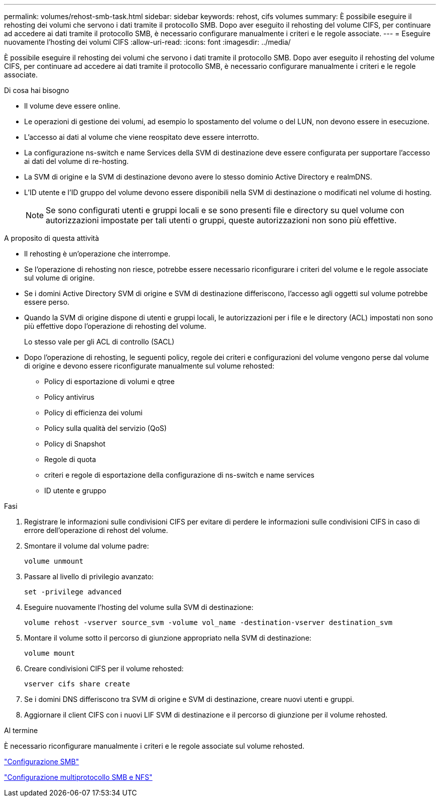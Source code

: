 ---
permalink: volumes/rehost-smb-task.html 
sidebar: sidebar 
keywords: rehost, cifs volumes 
summary: È possibile eseguire il rehosting dei volumi che servono i dati tramite il protocollo SMB. Dopo aver eseguito il rehosting del volume CIFS, per continuare ad accedere ai dati tramite il protocollo SMB, è necessario configurare manualmente i criteri e le regole associate. 
---
= Eseguire nuovamente l'hosting dei volumi CIFS
:allow-uri-read: 
:icons: font
:imagesdir: ../media/


[role="lead"]
È possibile eseguire il rehosting dei volumi che servono i dati tramite il protocollo SMB. Dopo aver eseguito il rehosting del volume CIFS, per continuare ad accedere ai dati tramite il protocollo SMB, è necessario configurare manualmente i criteri e le regole associate.

.Di cosa hai bisogno
* Il volume deve essere online.
* Le operazioni di gestione dei volumi, ad esempio lo spostamento del volume o del LUN, non devono essere in esecuzione.
* L'accesso ai dati al volume che viene reospitato deve essere interrotto.
* La configurazione ns-switch e name Services della SVM di destinazione deve essere configurata per supportare l'accesso ai dati del volume di re-hosting.
* La SVM di origine e la SVM di destinazione devono avere lo stesso dominio Active Directory e realmDNS.
* L'ID utente e l'ID gruppo del volume devono essere disponibili nella SVM di destinazione o modificati nel volume di hosting.
+
[NOTE]
====
Se sono configurati utenti e gruppi locali e se sono presenti file e directory su quel volume con autorizzazioni impostate per tali utenti o gruppi, queste autorizzazioni non sono più effettive.

====


.A proposito di questa attività
* Il rehosting è un'operazione che interrompe.
* Se l'operazione di rehosting non riesce, potrebbe essere necessario riconfigurare i criteri del volume e le regole associate sul volume di origine.
* Se i domini Active Directory SVM di origine e SVM di destinazione differiscono, l'accesso agli oggetti sul volume potrebbe essere perso.
* Quando la SVM di origine dispone di utenti e gruppi locali, le autorizzazioni per i file e le directory (ACL) impostati non sono più effettive dopo l'operazione di rehosting del volume.
+
Lo stesso vale per gli ACL di controllo (SACL)

* Dopo l'operazione di rehosting, le seguenti policy, regole dei criteri e configurazioni del volume vengono perse dal volume di origine e devono essere riconfigurate manualmente sul volume rehosted:
+
** Policy di esportazione di volumi e qtree
** Policy antivirus
** Policy di efficienza dei volumi
** Policy sulla qualità del servizio (QoS)
** Policy di Snapshot
** Regole di quota
** criteri e regole di esportazione della configurazione di ns-switch e name services
** ID utente e gruppo




.Fasi
. Registrare le informazioni sulle condivisioni CIFS per evitare di perdere le informazioni sulle condivisioni CIFS in caso di errore dell'operazione di rehost del volume.
. Smontare il volume dal volume padre:
+
`volume unmount`

. Passare al livello di privilegio avanzato:
+
`set -privilege advanced`

. Eseguire nuovamente l'hosting del volume sulla SVM di destinazione:
+
`volume rehost -vserver source_svm -volume vol_name -destination-vserver destination_svm`

. Montare il volume sotto il percorso di giunzione appropriato nella SVM di destinazione:
+
`volume mount`

. Creare condivisioni CIFS per il volume rehosted:
+
`vserver cifs share create`

. Se i domini DNS differiscono tra SVM di origine e SVM di destinazione, creare nuovi utenti e gruppi.
. Aggiornare il client CIFS con i nuovi LIF SVM di destinazione e il percorso di giunzione per il volume rehosted.


.Al termine
È necessario riconfigurare manualmente i criteri e le regole associate sul volume rehosted.

https://docs.netapp.com/us-en/ontap-sm-classic/smb-config/index.html["Configurazione SMB"]

https://docs.netapp.com/us-en/ontap-sm-classic/nas-multiprotocol-config/index.html["Configurazione multiprotocollo SMB e NFS"]
